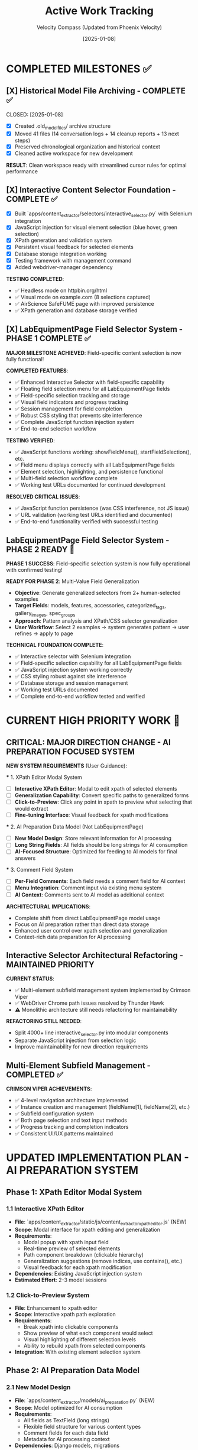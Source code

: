#+TITLE: Active Work Tracking
#+DATE: [2025-01-08]
#+AUTHOR: Velocity Compass (Updated from Phoenix Velocity)
#+FILETAGS: :project:management:tracking:

* COMPLETED MILESTONES ✅

** [X] Historical Model File Archiving - COMPLETE ✅ 
   CLOSED: [2025-01-08] 
   :PROPERTIES:
   :COMPLETED_BY: Stellar Beacon
   :COMPLETION_DATE: 2025-01-08
   :FINAL_STATUS: All 14 historical models archived successfully
   :END:
   
   - [X] Created .old_model_files/ archive structure
   - [X] Moved 41 files (14 conversation logs + 14 cleanup reports + 13 next steps)
   - [X] Preserved chronological organization and historical context
   - [X] Cleaned active workspace for new development
   
   **RESULT**: Clean workspace ready with streamlined cursor rules for optimal performance

** [X] Interactive Content Selector Foundation - COMPLETE ✅
   CLOSED: [2025-01-08]
   :PROPERTIES:
   :COMPLETED_BY: Phoenix Velocity
   :COMPLETION_DATE: 2025-01-08
   :FINAL_STATUS: Functional selector with persistent visual feedback
   :END:
   
   - [X] Built `apps/content_extractor/selectors/interactive_selector.py` with Selenium integration
   - [X] JavaScript injection for visual element selection (blue hover, green selection)
   - [X] XPath generation and validation system
   - [X] Persistent visual feedback for selected elements
   - [X] Database storage integration working
   - [X] Testing framework with management command
   - [X] Added webdriver-manager dependency
   
   **TESTING COMPLETED**:
   - ✅ Headless mode on httpbin.org/html
   - ✅ Visual mode on example.com (8 selections captured)
   - ✅ AirScience SafeFUME page with improved persistence
   - ✅ XPath generation and database storage verified

** [X] LabEquipmentPage Field Selector System - PHASE 1 COMPLETE ✅
   CLOSED: [2025-01-08]
   :PROPERTIES:
   :COMPLETED_BY: Crimson Phoenix (with Stellar Dynamo CSS fixes)
   :COMPLETION_DATE: 2025-01-08
   :FINAL_STATUS: Fully operational field-specific selection system
   :TESTING_RESULTS: 7 selections across 5 fields successfully completed
   :END:

   **MAJOR MILESTONE ACHIEVED**: Field-specific content selection is now fully functional!

   **COMPLETED FEATURES**:
   - ✅ Enhanced Interactive Selector with field-specific capability  
   - ✅ Floating field selection menu for all LabEquipmentPage fields
   - ✅ Field-specific selection tracking and storage
   - ✅ Visual field indicators and progress tracking
   - ✅ Session management for field completion
   - ✅ Robust CSS styling that prevents site interference
   - ✅ Complete JavaScript function injection system
   - ✅ End-to-end selection workflow

   **TESTING VERIFIED**:
   - ✅ JavaScript functions working: showFieldMenu(), startFieldSelection(), etc.
   - ✅ Field menu displays correctly with all LabEquipmentPage fields
   - ✅ Element selection, highlighting, and persistence functional
   - ✅ Multi-field selection workflow complete
   - ✅ Working test URLs documented for continued development

   **RESOLVED CRITICAL ISSUES**:
   - ✅ JavaScript function persistence (was CSS interference, not JS issue)
   - ✅ URL validation (working test URLs identified and documented)
   - ✅ End-to-end functionality verified with successful testing

** LabEquipmentPage Field Selector System - PHASE 2 READY 🚀
   SCHEDULED: <2025-01-08>
   :PROPERTIES:
   :ASSIGNED_TO: Future Models
   :PRIORITY: HIGH  
   :PROJECT_TYPE: Multi-Value Field Generalization
   :STATUS: Phase 1 Complete - Ready for Phase 2 Implementation
   :APPROACH: Human-Selected Examples → Generalized Pattern Algorithm
   :FOUNDATION: Fully functional field selection system (tested and verified)
   :END:
   
   **PHASE 1 SUCCESS**: Field-specific selection system is now fully operational with confirmed testing!

   **READY FOR PHASE 2**: Multi-Value Field Generalization
   - **Objective**: Generate generalized selectors from 2+ human-selected examples
   - **Target Fields**: models, features, accessories, categorized_tags, gallery_images, spec_groups
   - **Approach**: Pattern analysis and XPath/CSS selector generalization
   - **User Workflow**: Select 2 examples → system generates pattern → user refines → apply to page

   **TECHNICAL FOUNDATION COMPLETE**:
   - ✅ Interactive selector with Selenium integration
   - ✅ Field-specific selection capability for all LabEquipmentPage fields
   - ✅ JavaScript injection system working correctly
   - ✅ CSS styling robust against site interference
   - ✅ Database storage and session management
   - ✅ Working test URLs documented
   - ✅ Complete end-to-end workflow tested and verified

* CURRENT HIGH PRIORITY WORK 🎯

** CRITICAL: MAJOR DIRECTION CHANGE - AI PREPARATION FOCUSED SYSTEM
   SCHEDULED: <2025-01-08>
   :PROPERTIES:
   :ASSIGNED_TO: Thunder Hawk (ongoing)
   :PRIORITY: CRITICAL
   :PROJECT_TYPE: System Architecture Redesign
   :STATUS: Planning Phase - Ready for Implementation
   :DIRECTION_CHANGE: Complete shift from LabEquipmentPage model to AI preparation system
   :END:

   **NEW SYSTEM REQUIREMENTS** (User Guidance):

   *** 1. XPath Editor Modal System
   - [ ] **Interactive XPath Editor**: Modal to edit xpath of selected elements
   - [ ] **Generalization Capability**: Convert specific paths to generalized forms
   - [ ] **Click-to-Preview**: Click any point in xpath to preview what selecting that would extract
   - [ ] **Fine-tuning Interface**: Visual feedback for xpath modifications

   *** 2. AI Preparation Data Model (Not LabEquipmentPage)
   - [ ] **New Model Design**: Store relevant information for AI processing
   - [ ] **Long String Fields**: All fields should be long strings for AI consumption
   - [ ] **AI-Focused Structure**: Optimized for feeding to AI models for final answers

   *** 3. Comment Field System
   - [ ] **Per-Field Comments**: Each field needs a comment field for AI context
   - [ ] **Menu Integration**: Comment input via existing menu system
   - [ ] **AI Context**: Comments sent to AI model as additional context

   **ARCHITECTURAL IMPLICATIONS**:
   - Complete shift from direct LabEquipmentPage model usage
   - Focus on AI preparation rather than direct data storage
   - Enhanced user control over xpath selection and generalization
   - Context-rich data preparation for AI processing

** Interactive Selector Architectural Refactoring - MAINTAINED PRIORITY
   SCHEDULED: <2025-01-08>
   :PROPERTIES:
   :ASSIGNED_TO: Future Models
   :PRIORITY: HIGH
   :PROJECT_TYPE: Code Architecture & Maintainability
   :STATUS: Ready for Implementation
   :HANDOFF_FROM: Quantum Ridge → Crimson Viper → Thunder Hawk
   :ISSUE: Monolithic file blocking development
   :END:

   **CURRENT STATUS**: 
   - ✅ Multi-element subfield management system implemented by Crimson Viper
   - ✅ WebDriver Chrome path issues resolved by Thunder Hawk
   - ⚠️ Monolithic architecture still needs refactoring for maintainability

   **REFACTORING STILL NEEDED**:
   - Split 4000+ line interactive_selector.py into modular components
   - Separate JavaScript injection from selection logic
   - Improve maintainability for new direction requirements

** Multi-Element Subfield Management - COMPLETED ✅
   CLOSED: [2025-01-08]
   :PROPERTIES:
   :COMPLETED_BY: Crimson Viper
   :COMPLETION_DATE: 2025-01-08
   :FINAL_STATUS: Fully functional multi-element instance management
   :END:

   **CRIMSON VIPER ACHIEVEMENTS**:
   - ✅ 4-level navigation architecture implemented
   - ✅ Instance creation and management (fieldName[1], fieldName[2], etc.)
   - ✅ Subfield configuration system
   - ✅ Both page selection and text input methods
   - ✅ Progress tracking and completion indicators
   - ✅ Consistent UI/UX patterns maintained

* UPDATED IMPLEMENTATION PLAN - AI PREPARATION SYSTEM

** Phase 1: XPath Editor Modal System
*** 1.1 Interactive XPath Editor
    - **File**: `apps/content_extractor/static/js/content_extractor_xpath_editor.js` (NEW)
    - **Scope**: Modal interface for xpath editing and generalization
    - **Requirements**:
      - Modal popup with xpath input field
      - Real-time preview of selected elements
      - Path component breakdown (clickable hierarchy)
      - Generalization suggestions (remove indices, use contains(), etc.)
      - Visual feedback for each xpath modification
    - **Dependencies**: Existing JavaScript injection system
    - **Estimated Effort**: 2-3 model sessions

*** 1.2 Click-to-Preview System
    - **File**: Enhancement to xpath editor
    - **Scope**: Interactive xpath path exploration
    - **Requirements**:
      - Break xpath into clickable components
      - Show preview of what each component would select
      - Visual highlighting of different selection levels
      - Ability to rebuild xpath from selected components
    - **Integration**: With existing element selection system

** Phase 2: AI Preparation Data Model
*** 2.1 New Model Design
    - **File**: `apps/content_extractor/models/ai_preparation.py` (NEW)
    - **Scope**: Model optimized for AI consumption
    - **Requirements**:
      - All fields as TextField (long strings)
      - Flexible field structure for various content types
      - Comment fields for each data field
      - Metadata for AI processing context
    - **Dependencies**: Django models, migrations

*** 2.2 Data Storage Integration
    - **File**: Update existing selection system
    - **Scope**: Route data to new AI preparation model
    - **Requirements**:
      - Replace LabEquipmentPage targeting
      - Store extracted content as strings
      - Include xpath information for reference
      - Store user comments for AI context

** Phase 3: Comment Field Integration
*** 3.1 Menu System Enhancement
    - **File**: `apps/content_extractor/static/js/content_extractor_comments.js` (NEW)
    - **Scope**: Comment input integration
    - **Requirements**:
      - Comment input for each field selection
      - Rich text or plain text options
      - Comment persistence with selections
      - Integration with existing menu hierarchy
    - **Integration**: With field selection workflow

*** 3.2 AI Context Preparation
    - **File**: `apps/content_extractor/utils/ai_context_builder.py` (NEW)
    - **Scope**: Format data for AI consumption
    - **Requirements**:
      - Combine extracted content with comments
      - Structure for AI model input
      - Context preservation and formatting
      - Export capabilities for AI processing

* DEPRIORITIZED/ARCHIVED WORK

** Multi-Value Field Generalization - SUPERSEDED
   :PROPERTIES:
   :STATUS: Superseded by XPath Editor Modal System
   :REASON: New direction focuses on interactive xpath editing rather than automatic pattern detection
   :END:

   Previous approach of automatic pattern detection from 2 examples is replaced by user-controlled xpath generalization through interactive modal interface.

** LabEquipmentPage Direct Integration - DEPRECATED
   :PROPERTIES:
   :STATUS: Deprecated in favor of AI Preparation Model
   :REASON: System now targets AI preparation rather than direct model population
   :END:

   Original plan to directly populate LabEquipmentPage fields is replaced by AI preparation focused approach with string-based storage for AI consumption.

* FUTURE CONSIDERATIONS (SAVE FOR LATER) 🔮

** Multi-Page Product Handling
   **Example**: adamequipment.com with category pages linking to individual product pages
   **Scope**: Handle sites where products have dedicated detail pages
   **Approach**: Two-phase selection (category page + product page selectors)
   **Status**: Deferred until core field selection is complete

** Dynamic Content Loading
   **Scope**: Handle JavaScript-rendered content in field selection
   **Approach**: Enhanced wait strategies and dynamic content detection
   **Status**: Deferred until core functionality complete

** Bulk Field Operations
   **Scope**: Select multiple fields simultaneously or copy field selections across pages
   **Status**: Enhancement for future implementation

* TECHNICAL ARCHITECTURE - UPDATED

** Database Schema ✅ COMPLETE
   - ExtractionProject: Groups related pages and analysis
   - AnalyzedPage: Stores original HTML and processed JSON  
   - ContentSelector: NOW EXPANDED with field_name tracking
   - SelectionSession: NOW ENHANCED with field completion tracking

** Key Dependencies ✅ COMPLETE
   - selenium: Web automation for field selection interface
   - webdriver-manager: Automatic browser driver management
   - lxml: XPath generation and processing
   - Django: Models and admin interface

** NEW Integration Points
   - LabEquipmentPage Model: Direct field mapping and validation
   - Field-Specific Admin Views: Manage selections by field type
   - Export System: Field-organized selector libraries
   - Progress Tracking: Field completion across multiple pages

* SUCCESS CRITERIA - UPDATED

** Phase 1 Complete When:
   - [  ] Floating menu allows field selection before content selection
   - [  ] All LabEquipmentPage fields available for selection
   - [  ] Multi-value fields support 2-example generalization
   - [  ] Field-specific selections stored and tracked

** Phase 2 Complete When:
   - [  ] Field completion progress visible and tracked
   - [  ] Management commands support field-specific workflows
   - [  ] Field selection sessions can be resumed by field
   - [  ] Testing framework validates field-specific functionality

** Complete System When:
   - [  ] All LabEquipmentPage fields can be selected from any lab equipment page
   - [  ] Multi-value field selectors work reliably across similar pages
   - [  ] Field progress tracking enables efficient field completion
   - [  ] Export system provides field-organized selector libraries

* CURRENT STATUS: FOUNDATION COMPLETE - READY FOR FIELD ENHANCEMENT

** Interactive Selector Foundation ✅ COMPLETE
   - Selenium-based selection working with persistent visual feedback
   - XPath generation and database storage functional
   - Testing framework in place with management commands
   - Ready for field-specific enhancement

** Next Model Priority
   1. **IMMEDIATE**: Implement floating field selection menu
   2. **PHASE 1**: Add multi-value field generalization capability  
   3. **PHASE 2**: Build field completion tracking and management

---

**Last Updated**: 2025-01-08 by Phoenix Velocity
**Project Status**: 🟢 FOUNDATION COMPLETE - FIELD ENHANCEMENT READY
**Approach**: 🧑‍💻 PURE HUMAN FIELD SELECTION (Zero AI Processing)
**Target Model**: LabEquipmentPage with full field coverage
**Estimated Total Effort**: 15-20 model sessions for complete field selection system 

** [✅] Nested Object Selection Architecture - COMPLETE & VALIDATED ✅
   CLOSED: [2025-01-08]
   :PROPERTIES:
   :COMPLETED_BY: Quantum Horizon & Stellar Phoenix
   :COMPLETION_DATE: 2025-01-08
   :VALIDATION_DATE: 2025-01-08
   :FINAL_STATUS: Fully implemented, tested, and user-validated
   :HANDOFF_TO: Next Model
   :USER_VALIDATION: SUCCESSFUL - "nested menus worked very well!"
   :END:
   
   **COMPLETED FEATURES**:
   - ✅ Recursive context system with nested field definitions
   - ✅ Visual hierarchy indicators and breadcrumb navigation
   - ✅ Interactive selector enhanced with 6 new methods
   - ✅ Comprehensive testing suite with multiple modes
   - ✅ Event-driven communication between JS UI and Python backend
   - ✅ Backward compatibility with legacy field options
   - ✅ Background polling for real-time nested navigation
   - ✅ User testing validation - all functionality working correctly
   
   **TESTING INFRASTRUCTURE**:
   - ✅ Automated demo test (--demo --headless)
   - ✅ Interactive test mode (--interactive)
   - ✅ Visual interactive test with background polling
   - ✅ Real-time feedback and context updates
   - ✅ User validation successful
   
   **PRODUCTION READY**: System is fully functional and validated by user testing

** [🎯] UI Enhancement & Field Flexibility - NEXT PRIORITIES
   OPENED: [2025-01-08]
   :PROPERTIES:
   :ASSIGNED_TO: Next Model (TBD)
   :PRIORITY: High
   :DEPENDENCIES: Nested Selection Architecture (Complete)
   :USER_REQUIREMENTS: Clearly defined
   :END:
   
   **PRIORITY 1: Draggable Menu System**
   - Allow users to drag field menus around the screen
   - Menus should start in current default positions
   - No need to maintain positions between menu appearances
   - User can reposition for better workflow
   
   **PRIORITY 2: Un-select Functionality**
   - Allow users to deselect previously selected elements
   - Should work at all nested levels
   - Maintain selection state consistency
   
   **PRIORITY 3: Field Swapping System** 
   Implement ability to swap any field (at any nested level) for:
   - a) **Generic "select whatever"**: 
     * Goes to miscellaneous notes (not saved as field directly)
     * AI can use this info to help fill the actual field
     * Provides flexibility for edge cases
   - b) **Site metadata selection**:
     * URL, page title, other non-HTML data
     * Useful for context that's not in visible content
   - c) **Human text input**:
     * Allow direct text entry for any field
     * Manual override option

** [📋] Miscellaneous Field Implementation - DEFERRED
   DEFERRED: [2025-01-08]
   :PROPERTIES:
   :REASON: User prioritized UI enhancements and field flexibility first
   :DEPENDENCIES: Field swapping system may partially address this need
   :STATUS: Will be revisited after current priorities
   :END:
   
   This was the original next priority but user feedback shifted focus to more immediate UX improvements.

** [🚨] User Testing Validation - CRITICAL PRIORITY
   SCHEDULED: <2025-01-08>
   :PROPERTIES:
   :ASSIGNED_TO: Stellar Phoenix
   :PRIORITY: CRITICAL - BLOCKING
   :PROJECT_TYPE: User Validation
   :STATUS: Required Before Any Further Development
   :BLOCKING: Miscellaneous Field Implementation
   :END:
   
   **CRITICAL REQUIREMENT**: User must test the nested selection system before any enhancements.
   
   **USER TESTING REQUIREMENTS**:
   - 🚨 **MANDATORY**: Allow user to test the nested selection interface
   - 🚨 **NO DEVELOPMENT**: Do not proceed with miscellaneous field until testing complete
   - 🚨 **USER VALIDATION**: Wait for user feedback on functionality
   - 🚨 **FIX ISSUES**: Address any problems found during testing first
   
   **AVAILABLE TEST MODES**:
   - Automated demo: `python manage.py test_nested_selector --demo --headless`
   - Interactive mode: `python manage.py test_nested_selector --interactive` 
   - Visual mode: `python manage.py test_nested_selector --demo`
   
   **TESTING CHECKLIST FOR USER**:
   - [ ] Test nested navigation (Root → models → spec_groups)
   - [ ] Test breadcrumb navigation
   - [ ] Test visual hierarchy indicators  
   - [ ] Test context switching and field selection
   - [ ] Verify user interface responsiveness
   - [ ] Check for any bugs or unexpected behavior

** [⏳] Miscellaneous Field Implementation - WAITING FOR USER VALIDATION
   SCHEDULED: <After User Testing>  
   :PROPERTIES:
   :ASSIGNED_TO: Stellar Phoenix
   :PRIORITY: HIGH (after testing)
   :PROJECT_TYPE: Field Enhancement
   :STATUS: Ready for Implementation After User Testing
   :BLOCKED_BY: User Testing Validation
   :END:
   
   **OBJECTIVE**: Add "miscellaneous" field for useful information that won't display on models page
   
   **REQUIREMENTS**:
   - **Field Definition**: Add "miscellaneous" as selectable field option
   - **Non-Display**: Field won't be displayed on models page but contains useful information
   - **Storage**: Determine appropriate storage mechanism for supplementary data
   - **Field Type**: Likely multi-value field based on "useful information" requirement
   
   **IMPLEMENTATION PLAN** (After User Testing):
   1. **Update Selection Context**: Add miscellaneous field to field definitions
   2. **Update Interactive Selector**: Add field to selection options
   3. **Storage Considerations**: Implement appropriate storage with non-display flag
   4. **Testing**: Verify miscellaneous field functionality
   
   **ARCHITECTURE READY**: Existing nested selection system designed to easily accommodate new field types 